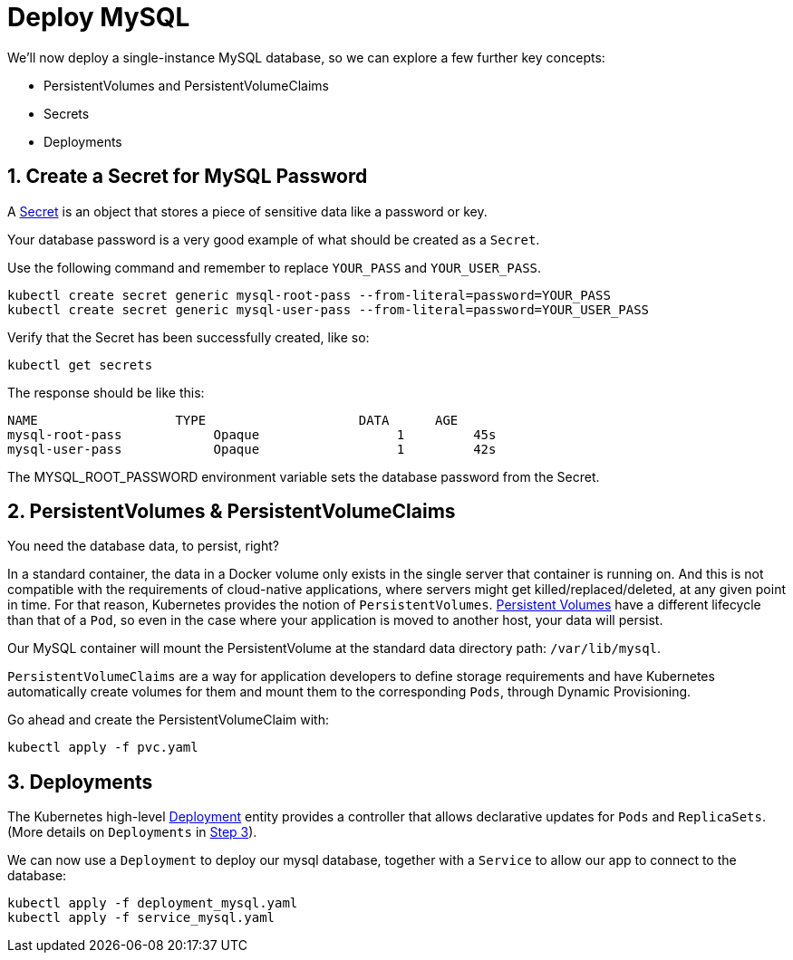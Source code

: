 = Deploy MySQL
:sectnums:


We'll now deploy a single-instance MySQL database, so we can explore a few further key concepts:

* PersistentVolumes and PersistentVolumeClaims
* Secrets
* Deployments





== Create a Secret for MySQL Password
A https://kubernetes.io/docs/concepts/configuration/secret/[Secret] is an object that stores a piece of sensitive data like a password or key.

Your database password is a very good example of what should be created as a `Secret`.

Use the following command and remember to replace `YOUR_PASS` and `YOUR_USER_PASS`.

[source, bash]
----
kubectl create secret generic mysql-root-pass --from-literal=password=YOUR_PASS
kubectl create secret generic mysql-user-pass --from-literal=password=YOUR_USER_PASS
----

Verify that the Secret has been successfully created, like so:

[source, bash]
----
kubectl get secrets
----

The response should be like this:

[source, bash]
----
NAME                  TYPE                    DATA      AGE
mysql-root-pass            Opaque                  1         45s
mysql-user-pass            Opaque                  1         42s
----

The MYSQL_ROOT_PASSWORD environment variable sets the database password from the Secret.


== PersistentVolumes & PersistentVolumeClaims

You need the database data, to persist, right?

In a standard container, the data in a Docker volume only exists in the single server that container is running on. And this is not compatible with the requirements of cloud-native applications, where servers might get killed/replaced/deleted, at any given point in time.  For that reason, Kubernetes provides the notion of `PersistentVolumes`. link:https://kubernetes.io/docs/concepts/storage/persistent-volumes/[Persistent Volumes] have a different lifecycle than that of a `Pod`, so even in the case where your application is moved to another host, your data will persist.

Our MySQL container will mount the PersistentVolume at the standard data directory path: `/var/lib/mysql`.

`PersistentVolumeClaims` are a way for application developers to define storage requirements and have Kubernetes automatically create volumes for them and mount them to the corresponding `Pods`, through Dynamic Provisioning.

Go ahead and create the PersistentVolumeClaim with:

[source, bash]
----
kubectl apply -f pvc.yaml
----

== Deployments

The Kubernetes high-level link:https://kubernetes.io/docs/concepts/workloads/controllers/deployment/[Deployment] entity provides a controller that allows declarative updates for `Pods` and `ReplicaSets`. (More details on `Deployments` in link:../step3_HighAvailability/README.asciidoc[Step 3]).

We can now use a `Deployment` to deploy our mysql database, together with a `Service` to allow our app to connect to the database:

[source, bash]
----
kubectl apply -f deployment_mysql.yaml
kubectl apply -f service_mysql.yaml
----




